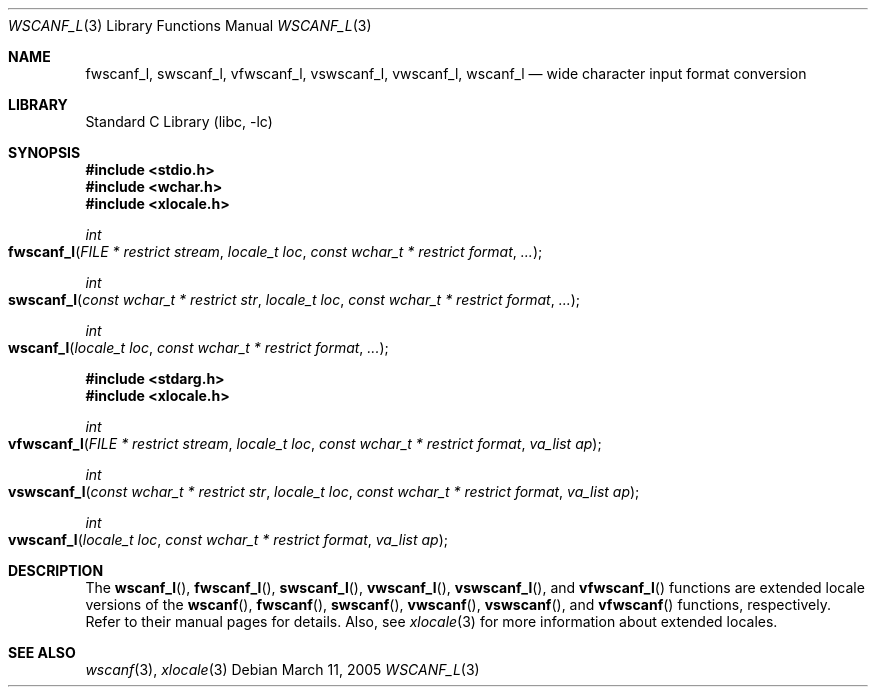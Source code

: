 .\" Copyright (c) 1990, 1991, 1993
.\"	The Regents of the University of California.  All rights reserved.
.\"
.\" This code is derived from software contributed to Berkeley by
.\" Chris Torek and the American National Standards Committee X3,
.\" on Information Processing Systems.
.\"
.\" Redistribution and use in source and binary forms, with or without
.\" modification, are permitted provided that the following conditions
.\" are met:
.\" 1. Redistributions of source code must retain the above copyright
.\"    notice, this list of conditions and the following disclaimer.
.\" 2. Redistributions in binary form must reproduce the above copyright
.\"    notice, this list of conditions and the following disclaimer in the
.\"    documentation and/or other materials provided with the distribution.
.\" 3. All advertising materials mentioning features or use of this software
.\"    must display the following acknowledgement:
.\"	This product includes software developed by the University of
.\"	California, Berkeley and its contributors.
.\" 4. Neither the name of the University nor the names of its contributors
.\"    may be used to endorse or promote products derived from this software
.\"    without specific prior written permission.
.\"
.\" THIS SOFTWARE IS PROVIDED BY THE REGENTS AND CONTRIBUTORS ``AS IS'' AND
.\" ANY EXPRESS OR IMPLIED WARRANTIES, INCLUDING, BUT NOT LIMITED TO, THE
.\" IMPLIED WARRANTIES OF MERCHANTABILITY AND FITNESS FOR A PARTICULAR PURPOSE
.\" ARE DISCLAIMED.  IN NO EVENT SHALL THE REGENTS OR CONTRIBUTORS BE LIABLE
.\" FOR ANY DIRECT, INDIRECT, INCIDENTAL, SPECIAL, EXEMPLARY, OR CONSEQUENTIAL
.\" DAMAGES (INCLUDING, BUT NOT LIMITED TO, PROCUREMENT OF SUBSTITUTE GOODS
.\" OR SERVICES; LOSS OF USE, DATA, OR PROFITS; OR BUSINESS INTERRUPTION)
.\" HOWEVER CAUSED AND ON ANY THEORY OF LIABILITY, WHETHER IN CONTRACT, STRICT
.\" LIABILITY, OR TORT (INCLUDING NEGLIGENCE OR OTHERWISE) ARISING IN ANY WAY
.\" OUT OF THE USE OF THIS SOFTWARE, EVEN IF ADVISED OF THE POSSIBILITY OF
.\" SUCH DAMAGE.
.\"
.\"     @(#)scanf.3	8.2 (Berkeley) 12/11/93
.\" FreeBSD: src/lib/libc/stdio/scanf.3,v 1.24 2003/06/28 09:03:25 das Exp
.\" $FreeBSD: src/lib/libc/stdio/wscanf.3,v 1.6 2003/07/05 07:47:55 tjr Exp $
.\"
.Dd March 11, 2005
.Dt WSCANF_L 3
.Os
.Sh NAME
.Nm fwscanf_l ,
.Nm swscanf_l ,
.Nm vfwscanf_l ,
.Nm vswscanf_l ,
.Nm vwscanf_l ,
.Nm wscanf_l
.Nd wide character input format conversion
.Sh LIBRARY
.Lb libc
.Sh SYNOPSIS
.In stdio.h
.In wchar.h
.In xlocale.h
.Ft int
.Fo fwscanf_l
.Fa "FILE * restrict stream"
.Fa "locale_t loc"
.Fa "const wchar_t * restrict format"
.Fa ...
.Fc
.Ft int
.Fo swscanf_l
.Fa "const wchar_t * restrict str"
.Fa "locale_t loc"
.Fa "const wchar_t * restrict format"
.Fa ...
.Fc
.Ft int
.Fo wscanf_l
.Fa "locale_t loc"
.Fa "const wchar_t * restrict format"
.Fa ...
.Fc
.In stdarg.h
.In xlocale.h
.Ft int
.Fo vfwscanf_l
.Fa "FILE * restrict stream"
.Fa "locale_t loc"
.Fa "const wchar_t * restrict format"
.Fa "va_list ap"
.Fc
.Ft int
.Fo vswscanf_l
.Fa "const wchar_t * restrict str"
.Fa "locale_t loc"
.Fa "const wchar_t * restrict format"
.Fa "va_list ap"
.Fc
.Ft int
.Fo vwscanf_l
.Fa "locale_t loc"
.Fa "const wchar_t * restrict format"
.Fa "va_list ap"
.Fc
.Sh DESCRIPTION
The
.Fn wscanf_l ,
.Fn fwscanf_l ,
.Fn swscanf_l ,
.Fn vwscanf_l ,
.Fn vswscanf_l ,
and
.Fn vfwscanf_l
functions are extended locale versions of the
.Fn wscanf ,
.Fn fwscanf ,
.Fn swscanf ,
.Fn vwscanf ,
.Fn vswscanf ,
and
.Fn vfwscanf
functions, respectively.
Refer to their manual pages for details.
Also, see
.Xr xlocale 3 for more information about extended locales.
.Sh SEE ALSO
.Xr wscanf 3 ,
.Xr xlocale 3
